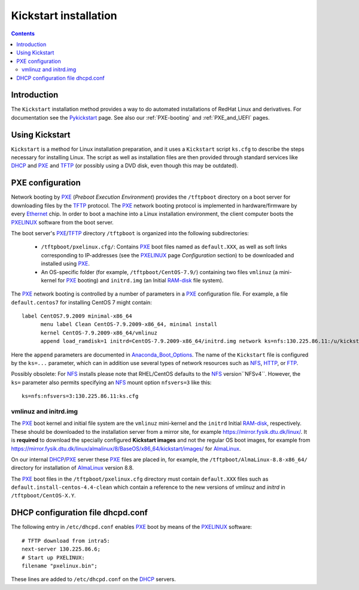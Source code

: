 .. _Kickstart:

======================
Kickstart installation
======================

.. contents::


Introduction
=============

The ``Kickstart`` installation method provides a way to do automated installations of RedHat Linux and derivatives.
For documentation see the Pykickstart_ page.
See also our :ref:`PXE-booting` and :ref:`PXE_and_UEFI` pages.

.. _Pykickstart: https://pykickstart.readthedocs.io/en/latest/
.. _PXE: https://en.wikipedia.org/wiki/Preboot_Execution_Environment
.. _TFTP: https://en.wikipedia.org/wiki/Trivial_File_Transfer_Protocol
.. _PXELINUX: https://wiki.syslinux.org/wiki/index.php?title=PXELINUX
.. _DHCP: https://en.wikipedia.org/wiki/Dynamic_Host_Configuration_Protocol

Using Kickstart
===============

``Kickstart`` is a method for Linux installation preparation,
and it uses a ``Kickstart`` script ``ks.cfg`` to describe the steps necessary for installing Linux.
The script as well as installation files are then provided through standard services like DHCP_ and PXE_ and TFTP_
(or possibly using a DVD disk, even though this may be outdated).

PXE configuration
=================

Network booting by PXE_ (*Preboot Execution Environment*)
provides the ``/tftpboot`` directory on a boot server for downloading files by the TFTP_ protocol.
The PXE_ network booting protocol is implemented in hardware/firmware by every Ethernet_ chip.
In order to boot a machine into a Linux installation environment,
the client computer boots the PXELINUX_ software from the boot server.

The boot server's PXE_/TFTP_ directory ``/tftpboot`` is organized into the following subdirectories:

 * ``/tftpboot/pxelinux.cfg/``: Contains PXE_ boot files named as ``default.XXX``,
   as well as soft links corresponding to IP-addresses (see the PXELINUX_ page *Configuration* section)
   to be downloaded and installed using PXE_.

 * An OS-specific folder (for example, ``/tftpboot/CentOS-7.9/``) containing two files ``vmlinuz`` (a mini-kernel for PXE_ booting)
   and ``initrd.img`` (an Initial RAM-disk_ file system).

The PXE_ network booting is controlled by a number of parameters in a PXE_ configuration file.
For example, a file ``default.centos7`` for installing CentOS 7 might contain::

  label CentOS7.9.2009 minimal-x86_64
        menu label Clean CentOS-7.9.2009-x86_64, minimal install
        kernel CentOS-7.9.2009-x86_64/vmlinuz
        append load_ramdisk=1 initrd=CentOS-7.9.2009-x86_64/initrd.img network ks=nfs:130.225.86.11:/u/kickstart/ks-centos-7.9.2009-minimal-x86_64.cfg

Here the ``append`` parameters are documented in Anaconda_Boot_Options_.
The name of the ``Kickstart`` file is configured by the ``ks=...`` parameter,
which can in addition use several types of network resources such as NFS_, HTTP_, or FTP_.

Possibly obsolete:
For NFS_ installs please note that RHEL/CentOS defaults to the NFS_ version``NFSv4``.
However, the ``ks=`` parameter also permits specifying an NFS_ mount option ``nfsvers=3`` like this::

  ks=nfs:nfsvers=3:130.225.86.11:ks.cfg

.. _Ethernet: https://en.wikipedia.org/wiki/Ethernet
.. _RAM-disk: https://en.wikipedia.org/wiki/RAM_drive
.. _NFS: https://en.wikipedia.org/wiki/Network_File_System
.. _HTTP: https://en.wikipedia.org/wiki/HTTP
.. _FTP: https://en.wikipedia.org/wiki/File_Transfer_Protocol
.. _Anaconda_Boot_Options: https://anaconda-installer.readthedocs.io/en/latest/boot-options.html

vmlinuz and initrd.img
----------------------

The PXE_ boot kernel and initial file system are the ``vmlinuz`` mini-kernel and the ``initrd`` Initial RAM-disk_,  respectively.
These should be downloaded to the installation server from a mirror site, for example https://mirror.fysik.dtu.dk/linux/.
It is **required** to download the specially configured **Kickstart images** and not the regular OS boot images, for example from
https://mirror.fysik.dtu.dk/linux/almalinux/8/BaseOS/x86_64/kickstart/images/ for AlmaLinux_.

On our internal DHCP_/PXE_ server these PXE_ files are placed in, for example,
the ``/tftpboot/AlmaLinux-8.8-x86_64/`` directory for installation of AlmaLinux_ version 8.8.
  
The PXE_ boot files in the ``/tftpboot/pxelinux.cfg`` directory must contain 
``default.XXX`` files such as ``default.install-centos-4.4-clean`` which contain a reference to the new versions 
of `vmlinuz` and  `initrd` in ``/tftpboot/CentOS-X.Y``.

.. _AlmaLinux: https://almalinux.org/

DHCP configuration file dhcpd.conf
==================================

The following entry in ``/etc/dhcpd.conf`` enables PXE_ boot by means of the PXELINUX_ software::

  # TFTP download from intra5:
  next-server 130.225.86.6;
  # Start up PXELINUX:
  filename "pxelinux.bin";

These lines are added to ``/etc/dhcpd.conf`` on the DHCP_ servers. 
